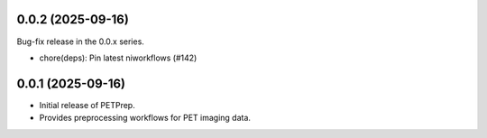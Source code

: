 0.0.2 (2025-09-16)
==================
Bug-fix release in the 0.0.x series.

* chore(deps): Pin latest niworkflows (#142)

0.0.1 (2025-09-16)
==================
* Initial release of PETPrep.
* Provides preprocessing workflows for PET imaging data.
